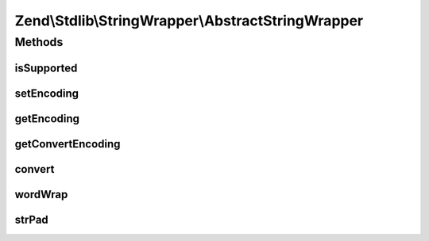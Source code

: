 .. Stdlib/StringWrapper/AbstractStringWrapper.php generated using docpx on 01/30/13 03:32am


Zend\\Stdlib\\StringWrapper\\AbstractStringWrapper
==================================================

Methods
+++++++

isSupported
-----------

.. function:: isSupported()


    Check if the given character encoding is supported by this wrapper
    and the character encoding to convert to is also supported.

    :param string: 
    :param string|null: 



setEncoding
-----------

.. function:: setEncoding()


    Set character encoding working with and convert to

    :param string: The character encoding to work with
    :param string|null: The character encoding to convert to

    :rtype: StringWrapperInterface 



getEncoding
-----------

.. function:: getEncoding()


    Get the defined character encoding to work with

    :rtype: string 

    :throws: Exception\LogicException If no encoding was defined



getConvertEncoding
------------------

.. function:: getConvertEncoding()


    Get the defined character encoding to convert to

    :rtype: string|null 



convert
-------

.. function:: convert()


    Convert a string from defined character encoding to the defined convert encoding

    :param string: 
    :param boolean: 

    :rtype: string|false 



wordWrap
--------

.. function:: wordWrap()


    Wraps a string to a given number of characters

    :param string: 
    :param integer: 
    :param string: 
    :param boolean: 

    :rtype: string|false 



strPad
------

.. function:: strPad()


    Pad a string to a certain length with another string

    :param string: 
    :param integer: 
    :param string: 
    :param integer: 

    :rtype: string 



